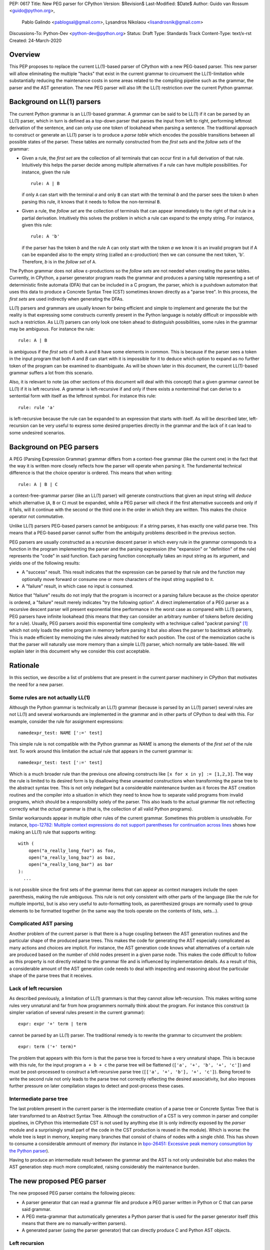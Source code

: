 PEP: 0617
Title: New PEG parser for CPython
Version: $Revision$
Last-Modified: $Date$
Author: Guido van Rossum <guido@python.org>,
 Pablo Galindo <pablogsal@gmail.com>,
 Lysandros Nikolaou <lisandrosnik@gmail.com>
Discussions-To: Python-Dev <python-dev@python.org>
Status: Draft
Type: Standards Track
Content-Type: text/x-rst
Created: 24-March-2020


========
Overview
========

This PEP proposes to replace the current LL(1)-based parser of CPython
with a new PEG-based parser. This new parser will allow eliminating the multiple
"hacks" that exist in the current grammar to circumvent the LL(1)-limitation
while substantially reducing the maintenance costs in some areas related to the
compiling pipeline such as the grammar, the parser and the AST generation. The new PEG
parser will also lift the LL(1) restriction over the current Python grammar.

===========================
Background on LL(1) parsers
===========================

The current Python grammar is an LL(1)-based grammar. A grammar can be said to be
LL(1) if it can be parsed by an LL(1) parser, which in turn is defined as a
top-down parser that parses the input from left to right, performing leftmost
derivation of the sentence, and can only use one token of lookahead when parsing a
sentence. The traditional approach to construct or generate an LL(1) parser is to
produce a *parse table* which encodes the possible transitions between all possible
states of the parser. These tables are normally constructed from the *first sets*
and the *follow sets* of the grammar:

* Given a rule, the *first set* are the collection of all terminals that can occur
  first in a full derivation of that rule. Intuitively this helps the parser decide
  among multiple alternatives if a rule can have multiple possibilities. For
  instance, given the rule ::

      rule: A | B

  if only ``A`` can start with the terminal *a* and only ``B`` can start with the
  terminal *b* and the parser sees the token *b* when parsing this rule, it knows
  that it needs to follow the non-terminal ``B``.

* Given a rule, the *follow set* are the collection of terminals that can appear
  immediately to the right of that rule in a partial derivation. Intuitively this
  solves the problem in which a rule can expand to the empty string. For instance,
  given this rule::

    rule: A 'b'

  if the parser has the token *b* and the rule A can only start with the token *a*
  we know it is an invalid program but if A can be expanded also to the empty string
  (called an ε-production) then we can consume the next token, 'b'. Therefore, *b*
  is in the *follow set*  of ``A``.


The Python grammar does not allow ε-productions so the *follow sets* are not
needed when creating the parse tables. Currently, in CPython, a parser generator
program reads the grammar and produces a parsing table representing a set of
deterministic finite automata (DFA) that can be included in a C program, the
parser, which is a pushdown automaton that uses this data to produce a Concrete
Syntax Tree (CST) sometimes known directly as a "parse tree". In this process, the
*first sets* are used indirectly when generating the DFAs.

LL(1) parsers and grammars are usually known for being efficient and simple to
implement and generate the but the reality is that expressing some constructs
currently present in the Python language is notably difficult or impossible with
such a restriction. As LL(1) parsers can only look one token ahead to distinguish
possibilities, some rules in the grammar may be ambiguous. For instance the rule::

    rule: A | B

is ambiguous if the *first sets* of both ``A`` and ``B`` have some elements in
common. This is because if the parser sees a token in the input
program that both *A* and *B* can start with it is impossible for it to deduce
which option to expand as no further token of the program can be examined to
disambiguate. As will be shown later in this document, the current LL(1)-based
grammar suffers a lot from this scenario.

Also, it is relevant to note (as other sections of this document will deal with this
concept) that a given grammar cannot be LL(1) if it is left recursive. A grammar is
left-recursive if and only if there exists a nonterminal that can derive to a
sentential form with itself as the leftmost symbol. For instance this rule::

    rule: rule 'a'

is left-recursive because the rule can be expanded to an expression that starts
with itself. As will be described later, left-recursion can be very useful to
express some desired properties directly in the grammar and the lack of
it can lead to some undesired scenarios.

=========================
Background on PEG parsers
=========================

A PEG (Parsing Expression Grammar) grammar differs from a context-free grammar
(like the current one) in the fact that the way it is written more closely
reflects how the parser will operate when parsing it. The fundamental technical
difference is that the choice operator is ordered. This means that when writing::

  rule: A | B | C

a context-free-grammar parser (like an LL(1) parser) will generate constructions
that given an input string will *deduce* which alternative (``A``, ``B`` or ``C``)
must be expanded, while a PEG parser will check if the first alternative succeeds
and only if it fails, will it continue with the second or the third one in the
order in which they are written. This makes the choice operator not commutative.

Unlike LL(1) parsers PEG-based parsers cannot be ambiguous: if a string parses,
it has exactly one valid parse tree. This means that a PEG-based parser cannot
suffer from the ambiguity problems described in the previous section.

PEG parsers are usually constructed as a recursive descent parser in which every
rule in the grammar corresponds to a function in the program implementing the
parser and the parsing expression (the "expansion" or "definition" of the rule)
represents the "code" in said function. Each parsing function conceptually takes
an input string as its argument, and yields one of the following results:

* A "success" result. This result indicates that the expression can be parsed by
  that rule and the function may optionally move forward or consume one or more
  characters of the input string supplied to it.
* A "failure" result, in which case no input is consumed.

Notice that "failure" results do not imply that the program is incorrect or a
parsing failure because as the choice operator is ordered, a "failure" result
merely indicates "try the following option". A direct implementation of a PEG
parser as a recursive descent parser will present exponential time performance in
the worst case as compared with LL(1) parsers, PEG parsers have infinite lookahead
(this means that they can consider an arbitrary number of tokens before deciding
for a rule). Usually, PEG parsers avoid this exponential time complexity with a
technique called "packrat parsing" [1]_ which not only loads the entire
program in memory before parsing it but also allows the parser to backtrack
arbitrarily. This is made efficient by memoizing the rules already matched for
each position. The cost of the memoization cache is that the parser will naturally
use more memory than a simple LL(1) parser, which normally are table-based. We
will explain later in this document why we consider this cost acceptable.

=========
Rationale
=========

In this section, we describe a list of problems that are present in the current parser
machinery in CPython that motivates the need for a new parser.

---------------------------------
Some rules are not actually LL(1)
---------------------------------

Although the Python grammar is technically an LL(1) grammar (because is parsed by
an LL(1) parser) several rules are not LL(1) and several workarounds are
implemented in the grammar and in other parts of CPython to deal with this. For
example, consider the rule for assignment expressions::

    namedexpr_test: NAME [':=' test]

This simple rule is not compatible with the Python grammar as *NAME* is among the
elements of the *first set* of the rule *test*. To work around this limitation the
actual rule that appears in the current grammar is::

    namedexpr_test: test [':=' test]

Which is a much broader rule than the previous one allowing constructs like ``[x
for x in y] := [1,2,3]``. The way the rule is limited to its desired form is by
disallowing these unwanted constructions when transforming the parse tree to the
abstract syntax tree. This is not only inelegant but a considerable maintenance
burden as it forces the AST creation routines and the compiler into a situation in
which they need to know how to separate valid programs from invalid programs,
which should be a responsibility solely of the parser. This also leads to the
actual grammar file not reflecting correctly what the *actual* grammar is (that
is, the collection of all valid Python programs).

Similar workarounds appear in multiple other rules of the current grammar.
Sometimes this problem is unsolvable. For instance, `bpo-12782: Multiple context
expressions do not support parentheses for continuation across lines
<http://bugs.python.org/issue12782>`_ shows how making an LL(1) rule that supports
writing::

  with (
      open("a_really_long_foo") as foo,
      open("a_really_long_baz") as baz,
      open("a_really_long_bar") as bar
  ):
    ...

is not possible since the first sets of the grammar items that can
appear as context managers include the open parenthesis, making the rule
ambiguous. This rule is not only consistent with other parts of the language (like
the rule for multiple imports), but is also very useful to auto-formatting tools,
as parenthesized groups are normally used to group elements to be
formatted together (in the same way the tools operate on the contents of lists,
sets...).

-----------------------
Complicated AST parsing
-----------------------

Another problem of the current parser is that there is a huge coupling between the
AST generation routines and the particular shape of the produced parse trees. This
makes the code for generating the AST especially complicated as many actions and
choices are implicit. For instance, the AST generation code knows what
alternatives of a certain rule are produced based on the number of child nodes
present in a given parse node. This makes the code difficult to follow as this
property is not directly related to the grammar file and is influenced by
implementation details. As a result of this, a considerable amount of the AST
generation code needs to deal with inspecting and reasoning about the particular
shape of the parse trees that it receives.

----------------------
Lack of left recursion
----------------------

As described previously, a limitation of LL(1) grammars is that they cannot allow
left-recursion. This makes writing some rules very unnatural and far from how
programmers normally think about the program. For instance this construct (a simpler
variation of several rules present in the current grammar)::

  expr: expr '+' term | term

cannot be parsed by an LL(1) parser. The traditional remedy is to rewrite the
grammar to circumvent the problem::

  expr: term ('+' term)*

The problem that appears with this form is that the parse tree is forced to have a
very unnatural shape. This is because with this rule, for the input program ``a +
b + c`` the parse tree will be flattened (``['a', '+', 'b', '+', 'c']``) and must
be post-processed to construct a left-recursive parse tree (``[['a', '+', 'b'],
'+', 'c']``). Being forced to write the second rule not only leads to the parse
tree not correctly reflecting the desired associativity, but also imposes further
pressure on later compilation stages to detect and post-process these cases.

-----------------------
Intermediate parse tree
-----------------------

The last problem present in the current parser is the intermediate creation of a
parse tree or Concrete Syntax Tree that is later transformed to an Abstract Syntax
Tree. Although the construction of a CST is very common in parser and compiler
pipelines, in CPython this intermediate CST is not used by anything else (it is
only indirectly exposed by the *parser* module and a surprisingly small part of
the code in the CST production is reused in the module). Which is worse: the whole
tree is kept in memory, keeping many branches that consist of chains of nodes with
a single child. This has shown to consume a considerable ammount of memory (for
instance in `bpo-26451: Excessive peak memory consumption by the Python
parser <https://bugs.python.org/issue26415>`_).

Having to produce an intermediate result between the grammar and the AST is not only
undesirable but also makes the AST generation step much more complicated, raising
considerably the maintenance burden.

===========================
The new proposed PEG parser
===========================

The new proposed PEG parser contains the following pieces:

* A parser generator that can read a grammar file and produce a PEG parser
  written in Python or C that can parse said grammar.

* A PEG meta-grammar that automatically generates a Python parser that is used
  for the parser generator itself (this means that there are no manually-written
  parsers).

* A generated parser (using the parser generator) that can directly produce C and
  Python AST objects.

--------------
Left recursion
--------------

PEG parsers normally do not support left recursion but we have implemented a
technique similar to the one described in Medeiros et al. [2]_ but using the
memoization cache instead of static variables. This approach is closer to the one
described in Warth et al. [3]_. This allows us to write not only simple left-recursive
rules but also more complicated rules that involve indirect left-recursion like::

  rule1: rule2 | 'a'
  rule2: rule3 | 'b'
  rule3: rule1 | 'c'

and "hidden left-recursion" like::

  rule: 'optional'? rule '@' some_other_rule

------
Syntax
------

The grammar consists of a sequence of rules of the form: ::

   rule_name: expression

Optionally, a type can be included right after the rule name, which
specifies the return type of the C or Python function corresponding to
the rule: ::

   rule_name[return_type]: expression

If the return type is omitted, then a ``void *`` is returned in C and an
``Any`` in Python.

The full meta-grammar for the grammars supported by the PEG generator is:

::

    start[Grammar]: grammar ENDMARKER { grammar }

    grammar[Grammar]:
        | metas rules { Grammar(rules, metas) }
        | rules { Grammar(rules, []) }

    metas[MetaList]:
        | meta metas { [meta] + metas }
        | meta { [meta] }

    meta[MetaTuple]:
        | "@" NAME NEWLINE { (name.string, None) }
        | "@" a=NAME b=NAME NEWLINE { (a.string, b.string) }
        | "@" NAME STRING NEWLINE { (name.string, literal_eval(string.string)) }

    rules[RuleList]:
        | rule rules { [rule] + rules }
        | rule { [rule] }

    rule[Rule]:
        | rulename ":" alts NEWLINE INDENT more_alts DEDENT {
              Rule(rulename[0], rulename[1], Rhs(alts.alts + more_alts.alts)) }
        | rulename ":" NEWLINE INDENT more_alts DEDENT { Rule(rulename[0], rulename[1], more_alts) }
        | rulename ":" alts NEWLINE { Rule(rulename[0], rulename[1], alts) }

    rulename[RuleName]:
        | NAME '[' type=NAME '*' ']' {(name.string, type.string+"*")}
        | NAME '[' type=NAME ']' {(name.string, type.string)}
        | NAME {(name.string, None)}

    alts[Rhs]:
        | alt "|" alts { Rhs([alt] + alts.alts)}
        | alt { Rhs([alt]) }

    more_alts[Rhs]:
        | "|" alts NEWLINE more_alts { Rhs(alts.alts + more_alts.alts) }
        | "|" alts NEWLINE { Rhs(alts.alts) }

    alt[Alt]:
        | items '$' action { Alt(items + [NamedItem(None, NameLeaf('ENDMARKER'))], action=action) }
        | items '$' { Alt(items + [NamedItem(None, NameLeaf('ENDMARKER'))], action=None) }
        | items action { Alt(items, action=action) }
        | items { Alt(items, action=None) }

    items[NamedItemList]:
        | named_item items { [named_item] + items }
        | named_item { [named_item] }

    named_item[NamedItem]:
        | NAME '=' ~ item {NamedItem(name.string, item)}
        | item {NamedItem(None, item)}
        | it=lookahead {NamedItem(None, it)}

    lookahead[LookaheadOrCut]:
        | '&' ~ atom {PositiveLookahead(atom)}
        | '!' ~ atom {NegativeLookahead(atom)}
        | '~' {Cut()}

    item[Item]:
        | '[' ~ alts ']' {Opt(alts)}
        |  atom '?' {Opt(atom)}
        |  atom '*' {Repeat0(atom)}
        |  atom '+' {Repeat1(atom)}
        |  sep=atom '.' node=atom '+' {Gather(sep, node)}
        |  atom {atom}

    atom[Plain]:
        | '(' ~ alts ')' {Group(alts)}
        | NAME {NameLeaf(name.string) }
        | STRING {StringLeaf(string.string)}

    # Mini-grammar for the actions

    action[str]: "{" ~ target_atoms "}" { target_atoms }

    target_atoms[str]:
        | target_atom target_atoms { target_atom + " " + target_atoms }
        | target_atom { target_atom }

    target_atom[str]:
        | "{" ~ target_atoms "}" { "{" + target_atoms + "}" }
        | NAME { name.string }
        | NUMBER { number.string }
        | STRING { string.string }
        | "?" { "?" }
        | ":" { ":" }


Grammar Expressions
~~~~~~~~~~~~~~~~~~~

``# comment``
'''''''''''''

Python-style comments.

``e1 e2``
'''''''''

Match e1, then match e2.

::

   rule_name: first_rule second_rule

.. _e1-e2-1:

``e1 | e2``
'''''''''''

Match e1 or e2.

The first alternative can also appear on the line after the rule name
for formatting purposes. In that case, a \| must be used before the
first alternative, like so:

::

   rule_name[return_type]:
       | first_alt
       | second_alt

``( e )``
'''''''''

Match e.

::

   rule_name: (e)

A slightly more complex and useful example includes using the grouping
operator together with the repeat operators:

::

   rule_name: (e1 e2)*

``[ e ] or e?``
'''''''''''''''

Optionally match e.

::

   rule_name: [e]

A more useful example includes defining that a trailing comma is
optional:

::

   rule_name: e (',' e)* [',']

.. _e-1:

``e*``
''''''

Match zero or more occurrences of e.

::

   rule_name: (e1 e2)*

.. _e-2:

``e+``
''''''

Match one or more occurrences of e.

::

   rule_name: (e1 e2)+

``s.e+``
''''''''

Match one or more occurrences of e, separated by s. The generated parse
tree does not include the separator. This is otherwise identical to
``(e (s e)*)``.

::

   rule_name: ','.e+

.. _e-3:

``&e``
''''''

Succeed if e can be parsed, without consuming any input.

.. _e-4:

``!e``
''''''

Fail if e can be parsed, without consuming any input.

An example taken from the proposed Python grammar specifies that a primary
consists of an atom, which is not followed by a ``.`` or a ``(`` or a
``[``:

::

   primary: atom !'.' !'(' !'['

.. _e-5:

``~``
''''''

Commit to the current alternative, even if it fails to parse.

::

   rule_name: '(' ~ some_rule ')' | some_alt

In this example, if a left parenthesis is parsed, then the other
alternative won’t be considered, even if some_rule or ‘)’ fail to be
parsed.

Variables in the Grammar
~~~~~~~~~~~~~~~~~~~~~~~~

A subexpression can be named by preceding it with an identifier and an
``=`` sign. The name can then be used in the action (see below), like this: ::

   rule_name[return_type]: '(' a=some_other_rule ')' { a }

---------------
Grammar actions
---------------

To avoid the intermediate steps that obscure the relationship between the
grammar and the AST generation the proposed PEG parser allows directly generating
AST nodes for a rule via grammar actions. Grammar actions are C expressions that
are evaluated when a grammar rule is successfully parsed. This allows to directly
describe how the AST is composed in the grammar itself, making it more clear and
maintainable. This AST generation process is supported by the use of some helper
functions that factor out common AST object manipulations and some other required
operations that are not directly related to the grammar.

To indicate these actions each alternative can be followed by a the action code
inside curly-braces, which specifies the return value of the alternative:::

   rule_name[return_type]:
       | first_alt1 first_alt2 { first_alt1 }
       | second_alt1 second_alt2 { second_alt1 }

If the action is omitted and C code is being generated, then there are two
different possibilities: 1. If there’s a single name in the alternative, this gets
returned. 2. If not, a dummy name object gets returned (this case should be avoided).

If Python code is being generated, then a list with all the parsed
expressions get returned if no action is specified (this is meant for debugging).

As an illustrative example this simple grammar file allows to directly generate a full
parser that can parse simple aritmetic expressions and that returns a valid Python AST:

::

    start[mod_ty]: a=stmt* $ { Module(a, NULL, p->arena) }
    stmt[stmt_ty]: a=expr_stmt { a }
    expr_stmt[stmt_ty]: a=expression NEWLINE { _Py_Expr(a, EXTRA) }
    expression[expr_ty]: ( l=expression '+' r=term { _Py_BinOp(l, Add, r, EXTRA) }
                        | l=expression '-' r=term { _Py_BinOp(l, Sub, r, EXTRA) }
                        | t=term { t }
                        )
    term[expr_ty]: ( l=term '*' r=factor { _Py_BinOp(l, Mult, r, EXTRA }
                  | l=term '/' r=factor { _Py_BinOp(l, Div, r, EXTRA) }
                  | f=factor { f }
                  )
    factor[expr_ty]: ('(' e=expression ')' { e }
                    | a=atom { a }
                    )
    atom[expr_ty]: ( n=NAME { n }
                  | n=NUMBER { n }
                  | s=STRING { s }
                  )

here ``EXTRA`` is a macro that expands to ``start_lineno, start_col_offset,
end_lineno, end_col_offset, p->arena``, being the values for this variables
automatically injected by the parser; ``p`` points to an object
that holds on to all state for the parser.

==============
Migration plan
==============

This section describes the migration plan when porting to the new PEG-based parser
if this PEP is accepted. The migration will be executed in a series of steps that allow
initially to fallback to the previous parser if needed:

1.  Before Python 3.9 beta 1, include the new PEG-based parser machinery in CPython
    with a command-line flag and environment variable that allows switching between
    the new and the old parsers together with explicit APIs that allow invoking the
    new and the old parsers independently. At this step, all Python APIs like ``ast.parse``
    and ``compile`` will use the parser set by the flags or the environment variable and
    the default parser will be the current parser.

2.  After Python 3.9 Beta 1 the default parser will be the new parser.

3.  Between Python 3.9 and Python 3.10, the old parser and related code (like the
    "parser" module) will be kept until a new Python release happens (Python 3.10). In
    the meanwhile and until the old parser is removed, **no new Python Grammar
    addition will be added that requires the peg parser**. This means that the grammar
    will be kept LL(1) until the old parser is removed.

4.  In Python 3.10, remove the old parser, the command-line flag, the environment
    variable and the "parser" module and related code.

==========================
Performance and validation
==========================

We have done extensive timing and validation of the new parser, and
this gives us confidence that the new parser is of high enough quality
to replace the current parser.

----------
Validation
----------

To start with validation, we regularly compile the entire Python 3.8
stdlib and compare every aspect of the resulting AST with that
produced by the standard compiler. (In the process we found a few bugs
in the standard parser's treatment of line and column numbers, which
we have all fixed upstream via a series of issues and PRs.)

We have also occasionally compiled a much larger codebase (the 100
most popular packages on PyPI) and this has helped us find a (very)
few additional bugs in the new parser.

(One area we have not explored extensively is rejection of all wrong
programs. We have unit tests that check for a certain number of
explicit rejections, but more work could be done, e.g. by using a
fuzzer that inserts random subtle bugs into existing code. We're open
to help in this area.)

-----------
Performance
-----------

We have tuned the performance of the new parser to come within 10% of
the current parser both in speed and memory consumption. While the
PEG/packrat parsing algorithm inherently consumes more memory than the
current LL(1) parser, we have an advantage because we don't construct
an intermediate CST.

Below are some benchmarks. These are focused on compiling source code
to bytecode, because this is the most realistic situation. Returning
an AST to Python code is not as representative, because the process to
convert the *internal* AST (only accessible to C code) to an
*external* AST (an instance of ``ast.AST``) takes more time than the
parser itself.

All measurements reported here are done on a recent MacBook Pro,
taking the median of three runs. No particular care was taken to stop
other applications running on the same machine.

The first timings are for our canonical test file, which has 100,000
lines endlessly repeating the following three lines::

    1 + 2 + 4 + 5 + 6 + 7 + 8 + 9 + 10 + ((((((11 * 12 * 13 * 14 * 15 + 16 * 17 + 18 * 19 * 20))))))
    2*3 + 4*5*6
    12 + (2 * 3 * 4 * 5 + 6 + 7 * 8)

- Just parsing and throwing away the internal AST takes 1.16 seconds
  with a max RSS of 681 MiB.

- Parsing and converting to ``ast.AST`` takes 6.34 seconds, max RSS
  1029 MiB.

- Parsing and compiling to bytecode takes 1.28 seconds, max RSS 681
  MiB.

- With the current parser, parsing and compiling takes 1.44 seconds,
  max RSS 836 MiB.

For this particular test file, the new parser is faster and uses less
memory than the current parser (compare the last two bullets).

We also did timings with a more realistic payload, the entire Python
3.8 stdlib. This payload consists of 1,641 files, 749,570 lines,
27,622,497 bytes. (Though 11 files can't be compiled by any Python 3
parser due to encoding issues, sometimes intentional.)

Here our parser came out a little slower:

- Compiling and throwing away the internal AST took 2.141 seconds.
  That's 350,040 lines/sec, or 12,899,367 bytes/sec. The max RSS was
  74 MiB (the largest file in the stdlib is much smaller than out
  canonical test file).

- Compiling to bytecode took 3.290 seconds. That's 227,861 lines/sec,
  or 8,396,942 bytes/sec. Max RSS 77 MiB.

- Compiling to bytecode using the current parser took 3.367 seconds.
  That's 222,620 lines/sec, or 8,203,780 bytes/sec. Max RSS 70 MiB.

Comparing the last two bullets we find that the new parser is slightly
faster but uses slightly (about 10%) more memory. We believe this is
acceptable. (Also, there are probably some more tweaks we can make to
reduce memory usage.)

==========
References
==========

.. [#GUIDO_PEG]
   Guido's series on PEG parsing
   https://medium.com/@gvanrossum_83706/peg-parsing-series-de5d41b2ed60

.. [1] Ford, Bryan
   http://pdos.csail.mit.edu/~baford/packrat/thesis

.. [2] Medeiros et al.
   https://arxiv.org/pdf/1509.02439v1.pdf

.. [3] Warth et al.
   http://web.cs.ucla.edu/~todd/research/pepm08.pdf


=========
Copyright
=========

This document has been placed in the public domain.
